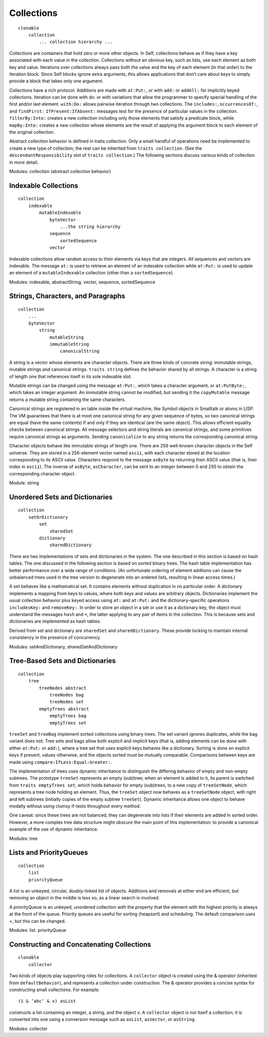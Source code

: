 Collections
===========

::

    clonable
        collection
            ... collection hierarchy ...

Collections are containers that hold zero or more other objects. In Self, collections behave as if
they have a key associated with each value in the collection. Collections without an obvious key,
such as lists, use each element as both key and value. Iterations over collections always pass both
the value and the key of each element (in that order) to the iteration block. Since Self blocks ignore
extra arguments, this allows applications that don’t care about keys to simply provide a block
that takes only one argument.

Collections have a rich protocol. Additions are made with ``at:Put:``, or with ``add:`` or ``addAll:`` for
implicitly keyed collections. Iteration can be done with do: or with variations that allow the programmer
to specify special handling of the first and/or last element. ``with:Do:`` allows pairwise iteration
through two collections. The ``includes:``, ``occurrencesOf:``, and ``findFirst:``
``IfPresent:IfAbsent:`` messages test for the presence of particular values in the collection.
``filterBy:Into:`` creates a new collection including only those elements that satisfy a predicate
block, while ``mapBy:Into:`` creates a new collection whose elements are the result of applying the
argument block to each element of the original collection.

Abstract collection behavior is defined in traits collection. Only a small handful of operations need
be implemented to create a new type of collection; the rest can be inherited from ``traits collection``.
(See the ``descendantResponsibility`` slot of ``traits collection``.) The following
sections discuss various kinds of collection in more detail.

Modules: collection (abstract collection behavior)

Indexable Collections
---------------------

::

    collection
        indexable
            mutableIndexable
                byteVector
                    ...the string hierarchy
                sequence
                    sortedSequence
                vector

Indexable collections allow random access to their elements via keys that are integers. All sequences
and vectors are indexable. The message ``at:`` is used to retrieve an element of an indexable collection
while ``at:Put:`` is used to update an element of a ``mutableIndexable`` collection (other
than a ``sortedSequence``).

Modules: indexable, abstractString, vector, sequence, sortedSequence

Strings, Characters, and Paragraphs
-----------------------------------

::

    collection
        ...
        byteVector
            string
                mutableString
                immutableString
                    canonicalString

A string is a vector whose elements are character objects. There are three kinds of concrete string:
immutable strings, mutable strings and canonical strings. ``traits string`` defines the behavior
shared by all strings. A character is a string of length one that references itself in its sole indexable
slot.

Mutable strings can be changed using the message ``at:Put:``, which takes a character argument, or
``at:PutByte:``, which takes an integer argument. An immutable string cannot be modified, but
sending it the ``copyMutable`` message returns a mutable string containing the same characters.

Canonical strings are registered in an table inside the virtual machine, like Symbol objects in
Smalltalk or atoms in LISP. The VM guarantees that there is at most one canonical string for any
given sequence of bytes, so two canonical strings are equal (have the same contents) if and only if
they are identical (are the same object). This allows efficient equality checks between canonical
strings. All message selectors and string literals are canonical strings, and some primitives require
canonical strings as arguments. Sending ``canonicalize`` to any string returns the corresponding
canonical string.

Character objects behave like immutable strings of length one. There are 256 well-known character
objects in the Self universe. They are stored in a 256-element vector named ``ascii``, with each
character stored at the location corresponding to its ASCII value. Characters respond to the message
``asByte`` by returning their ASCII value (that is, their index in ``ascii``). The inverse of ``asByte``,
``asCharacter``, can be sent to an integer between 0 and 255 to obtain the corresponding
character object.

Module: string

Unordered Sets and Dictionaries
-------------------------------

::

    collection
        setOrDictionary
            set
                sharedSet
            dictionary
                sharedDictionary

There are two implementations of sets and dictionaries in the system. The one described in this
section is based on hash tables. The one discussed in the following section is based on sorted binary
trees. The hash table implementation has better performance over a wide range of conditions.
(An unfortunate ordering of element addtions can cause the unbalanced trees used in the tree version
to degenerate into an ordered lists, resulting in linear access times.)

A set behaves like a mathematical set. It contains elements without duplication in no particular order.
A dictionary implements a mapping from keys to values, where both keys and values are arbitrary
objects. Dictionaries implement the usual collection behavior plus keyed access using ``at:``
and ``at:Put:`` and the dictionary-specific operations ``includesKey:`` and ``removeKey:``. In order
to store an object in a set or use it as a dictionary key, the object must understand the messages
``hash`` and ``=``, the latter applying to any pair of items in the collection. This is because sets and dictionaries
are implemented as hash tables.

Derived from set and dictionary are ``sharedSet`` and ``sharedDictionary``. These provide locking
to maintain internal consistency in the presence of concurrency.

Modules: setAndDictionary, sharedSetAndDictionary

Tree-Based Sets and Dictionaries
--------------------------------

::

    collection
        tree
            treeNodes abstract
                treeNodes bag
                treeNodes set
            emptyTrees abstract
                emptyTrees bag
                emptyTrees set

``treeSet`` and ``treeBag`` implement sorted collections using binary trees. The set variant ignores
duplicates, while the bag variant does not. Tree sets and bags allow both explicit and implicit keys
(that is, adding elements can be done with either ``at:Put:`` or ``add:``), where a tree set that uses
explicit keys behaves like a dictionary. Sorting is done on explicit keys if present, values otherwise,
and the objects sorted must be mutually comparable. Comparisons between keys are made using
``compare:IfLess:Equal:Greater:``.

The implementation of trees uses dynamic inheritance to distinguish the differing behavior of empty
and non-empty subtrees. The prototype ``treeSet`` represents an empty (sub)tree; when an element
is added to it, its parent is switched from ``traits emptyTrees set``, which holds behavior
for empty (sub)trees, to a new copy of ``treeSetNode``, which represents a tree node holding an element.
Thus, the ``treeSet`` object now behaves as a ``treeSetNode`` object, with right and left subtrees
(initially copies of the empty subtree ``treeSet``). Dynamic inheritance allows one object to
behave modally without using clumsy if-tests throughout every method.

One caveat: since these trees are not balanced, they can degenerate into lists if their elements are
added in sorted order. However, a more complex tree data structure might obscure the main point
of this implementation: to provide a canonical example of the use of dynamic inheritance.

Modules: tree

Lists and PriorityQueues
------------------------

::

    collection
        list
        priorityQueue

A list is an unkeyed, circular, doubly-linked list of objects. Additions and removals at either end
are efficient, but removing an object in the middle is less so, as a linear search is involved.

A priorityQueue is an unkeyed, unordered collection with the property that the element with the
highest priority is always at the front of the queue. Priority queues are useful for sorting (heapsort)
and scheduling. The default comparison uses <, but this can be changed.

Modules: list. priorityQueue

Constructing and Concatenating Collections
------------------------------------------

::

    clonable
        collector

Two kinds of objects play supporting roles for collections. A ``collector`` object is created using
the & operator (inherited from ``defaultBehavior``), and represents a collection under construction.
The & operator provides a concise syntax for constructing small collections. For example::

    (1 & ’abc’ & x) asList

constructs a list containing an integer, a string, and the object x. A ``collector`` object is not itself
a collection; it is converted into one using a conversion message such as ``asList``, ``asVector``, or
``asString``.

Modules: collector
